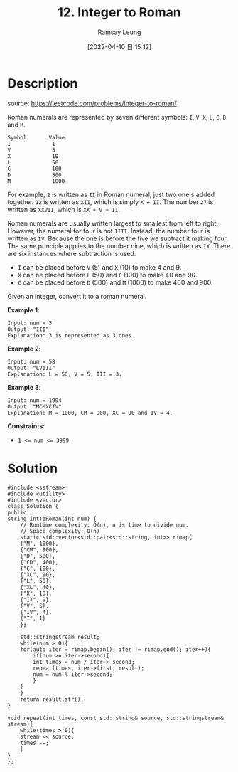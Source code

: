 #+LATEX_CLASS: ramsay-org-article
#+LATEX_CLASS_OPTIONS: [oneside,A4paper,12pt]
#+AUTHOR: Ramsay Leung
#+EMAIL: ramsayleung@gmail.com
#+DATE: 2022-04-10 日 15:12
#+HUGO_BASE_DIR: ~/code/org/leetcode_book
#+HUGO_SECTION: docs/000
#+HUGO_AUTO_SET_LASTMOD: t
#+HUGO_DRAFT: false
#+DATE: [2022-04-10 日 15:12]
#+TITLE: 12. Integer to Roman
#+HUGO_WEIGHT: 12

* Description
  source: https://leetcode.com/problems/integer-to-roman/

  Roman numerals are represented by seven different symbols: =I=, =V=, =X=, =L=, =C=, =D= and =M=.

  #+begin_example
  Symbol       Value
  I             1
  V             5
  X             10
  L             50
  C             100
  D             500
  M             1000
  #+end_example
  For example, =2= is written as =II= in Roman numeral, just two one's added together. =12= is written as =XII=, which is simply =X + II=. The number =27= is written as =XXVII=, which is =XX + V + II=.

  Roman numerals are usually written largest to smallest from left to right. However, the numeral for four is not =IIII=. Instead, the number four is written as =IV=. Because the one is before the five we subtract it making four. The same principle applies to the number nine, which is written as =IX=. There are six instances where subtraction is used:

  - =I= can be placed before =V= (5) and =X= (10) to make 4 and 9. 
  - =X= can be placed before =L= (50) and =C= (100) to make 40 and 90. 
  - =C= can be placed before =D= (500) and =M= (1000) to make 400 and 900.

  Given an integer, convert it to a roman numeral.
 

  *Example 1*:

  #+begin_example
  Input: num = 3
  Output: "III"
  Explanation: 3 is represented as 3 ones.
  #+end_example

  *Example 2*:

  #+begin_example
  Input: num = 58
  Output: "LVIII"
  Explanation: L = 50, V = 5, III = 3.
  #+end_example

  *Example 3*:

  #+begin_example
  Input: num = 1994
  Output: "MCMXCIV"
  Explanation: M = 1000, CM = 900, XC = 90 and IV = 4.
  #+end_example
 
  *Constraints*:

  - ~1 <= num <= 3999~
* Solution
  #+begin_src c++
    #include <sstream>
    #include <utility>
    #include <vector>
    class Solution {
    public:
	string intToRoman(int num) {
	    // Runtime complexity: O(n), n is time to divide num.
	    // Space complexity: O(n)
	    static std::vector<std::pair<std::string, int>> rimap{
		{"M", 1000},
		{"CM", 900},
		{"D", 500},
		{"CD", 400},
		{"C", 100},
		{"XC", 90},
		{"L", 50},
		{"XL", 40},
		{"X", 10},
		{"IX", 9},
		{"V", 5},
		{"IV", 4},
		{"I", 1}
	    };
        
	    std::stringstream result;
	    while(num > 0){
		for(auto iter = rimap.begin(); iter != rimap.end(); iter++){
		    if(num >= iter->second){
			int times = num / iter-> second;
			repeat(times, iter->first, result);
			num = num % iter->second;
		    }
		}
	    }
	    return result.str();
	}
    
	void repeat(int times, const std::string& source, std::stringstream& stream){
	    while(times > 0){
		stream << source;
		times --;
	    }
	}
    };
  #+end_src
